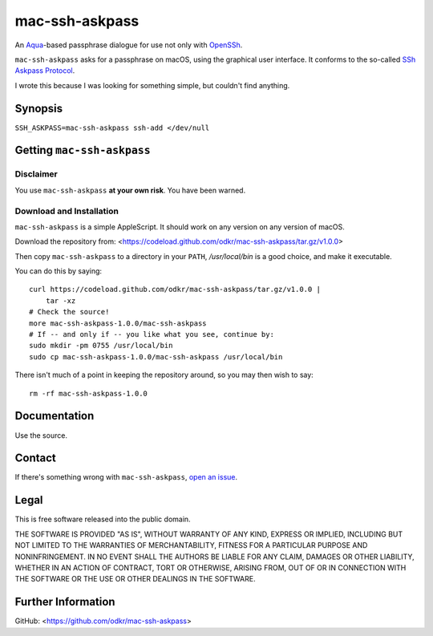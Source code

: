 ===============
mac-ssh-askpass
===============

An Aqua_-based passphrase dialogue for use not only with OpenSSh_.

``mac-ssh-askpass`` asks for a passphrase on macOS, using the graphical
user interface. It conforms to the so-called `SSh Askpass Protocol`_.

I wrote this because I was looking for something simple,
but couldn't find anything.


.. _Aqua: https://en.wikipedia.org/wiki/Aqua_(user_interface)

.. _OpenSSh: https://www.openssh.com/

.. _`SSh Askpass Protocol`: https://man.openbsd.org/ssh-add


Synopsis
========

``SSH_ASKPASS=mac-ssh-askpass ssh-add </dev/null``


Getting ``mac-ssh-askpass``
===========================

Disclaimer
----------

You use ``mac-ssh-askpass`` **at your own risk**. You have been warned.


Download and Installation
-------------------------

``mac-ssh-askpass`` is a simple AppleScript.
It should work on any version on any version of macOS.

Download the repository from:
<https://codeload.github.com/odkr/mac-ssh-askpass/tar.gz/v1.0.0>

Then copy ``mac-ssh-askpass`` to a directory in your ``PATH``,
*/usr/local/bin* is a good choice, and make it executable.

You can do this by saying::

    curl https://codeload.github.com/odkr/mac-ssh-askpass/tar.gz/v1.0.0 |
        tar -xz
    # Check the source!
    more mac-ssh-askpass-1.0.0/mac-ssh-askpass
    # If -- and only if -- you like what you see, continue by:
    sudo mkdir -pm 0755 /usr/local/bin
    sudo cp mac-ssh-askpass-1.0.0/mac-ssh-askpass /usr/local/bin

There isn't much of a point in keeping the repository around,
so you may then wish to say::

    rm -rf mac-ssh-askpass-1.0.0


Documentation
=============

Use the source.


Contact
=======

If there's something wrong with ``mac-ssh-askpass``, `open an issue
<https://github.com/odkr/mac-ssh-askpass/issues>`_.


Legal
=====

This is free software released into the public domain.

THE SOFTWARE IS PROVIDED "AS IS", WITHOUT WARRANTY OF ANY KIND,
EXPRESS OR IMPLIED, INCLUDING BUT NOT LIMITED TO THE WARRANTIES OF
MERCHANTABILITY, FITNESS FOR A PARTICULAR PURPOSE AND NONINFRINGEMENT.
IN NO EVENT SHALL THE AUTHORS BE LIABLE FOR ANY CLAIM, DAMAGES OR
OTHER LIABILITY, WHETHER IN AN ACTION OF CONTRACT, TORT OR OTHERWISE,
ARISING FROM, OUT OF OR IN CONNECTION WITH THE SOFTWARE OR THE USE OR
OTHER DEALINGS IN THE SOFTWARE.


Further Information
===================

GitHub:
<https://github.com/odkr/mac-ssh-askpass>
